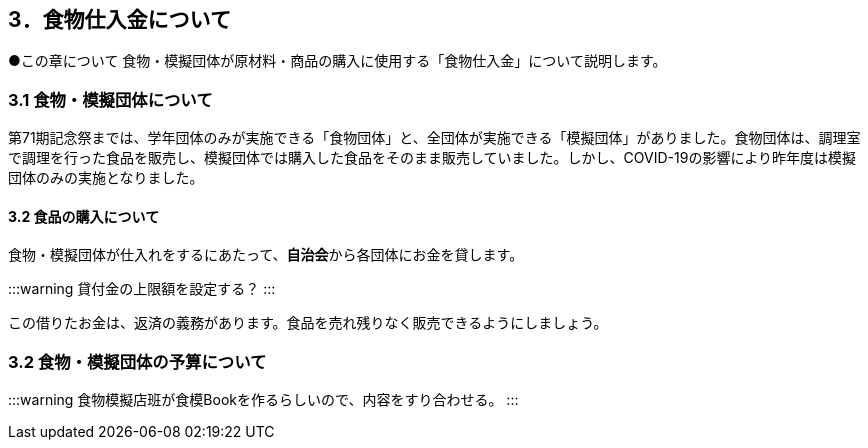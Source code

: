 == 3．食物仕入金について

●この章について
食物・模擬団体が原材料・商品の購入に使用する「食物仕入金」について説明します。

=== 3.1 食物・模擬団体について

第71期記念祭までは、学年団体のみが実施できる「食物団体」と、全団体が実施できる「模擬団体」がありました。食物団体は、調理室で調理を行った食品を販売し、模擬団体では購入した食品をそのまま販売していました。しかし、COVID-19の影響により昨年度は模擬団体のみの実施となりました。

==== 3.2 食品の購入について
食物・模擬団体が仕入れをするにあたって、**自治会**から各団体にお金を貸します。

:::warning
貸付金の上限額を設定する？
:::

この借りたお金は、返済の義務があります。食品を売れ残りなく販売できるようにしましょう。

=== 3.2 食物・模擬団体の予算について

:::warning
食物模擬店班が食模Bookを作るらしいので、内容をすり合わせる。
:::
